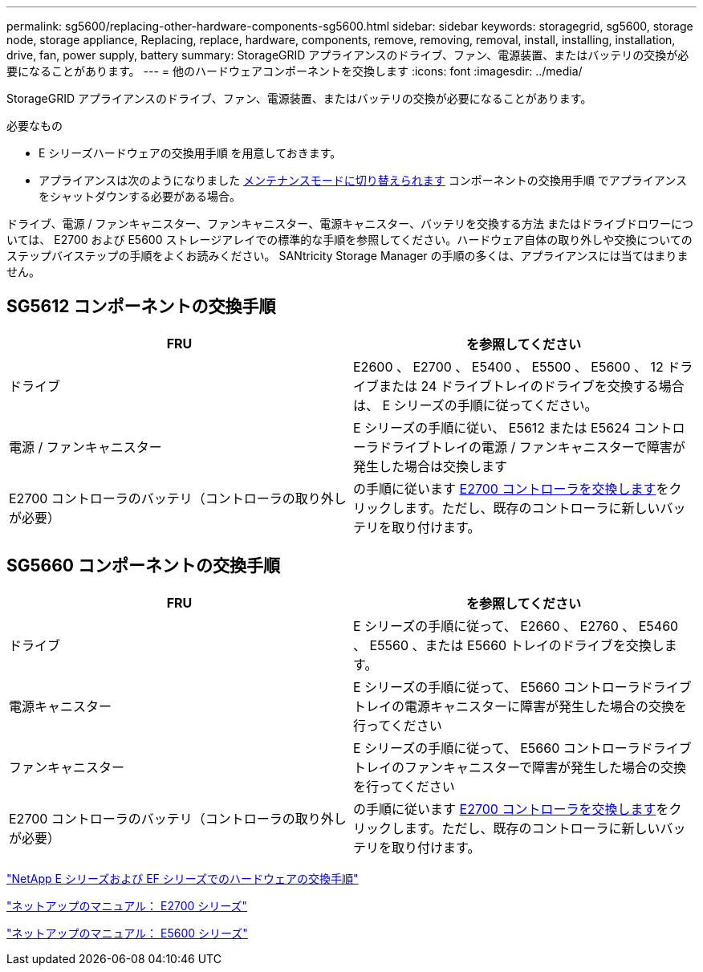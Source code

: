 ---
permalink: sg5600/replacing-other-hardware-components-sg5600.html 
sidebar: sidebar 
keywords: storagegrid, sg5600, storage node, storage appliance, Replacing, replace, hardware, components, remove, removing, removal, install, installing, installation, drive, fan, power supply, battery 
summary: StorageGRID アプライアンスのドライブ、ファン、電源装置、またはバッテリの交換が必要になることがあります。 
---
= 他のハードウェアコンポーネントを交換します
:icons: font
:imagesdir: ../media/


[role="lead"]
StorageGRID アプライアンスのドライブ、ファン、電源装置、またはバッテリの交換が必要になることがあります。

.必要なもの
* E シリーズハードウェアの交換用手順 を用意しておきます。
* アプライアンスは次のようになりました xref:placing-appliance-into-maintenance-mode.adoc[メンテナンスモードに切り替えられます] コンポーネントの交換用手順 でアプライアンスをシャットダウンする必要がある場合。


ドライブ、電源 / ファンキャニスター、ファンキャニスター、電源キャニスター、バッテリを交換する方法 またはドライブドロワーについては、 E2700 および E5600 ストレージアレイでの標準的な手順を参照してください。ハードウェア自体の取り外しや交換についてのステップバイステップの手順をよくお読みください。 SANtricity Storage Manager の手順の多くは、アプライアンスには当てはまりません。



== SG5612 コンポーネントの交換手順

|===
| FRU | を参照してください 


 a| 
ドライブ
 a| 
E2600 、 E2700 、 E5400 、 E5500 、 E5600 、 12 ドライブまたは 24 ドライブトレイのドライブを交換する場合は、 E シリーズの手順に従ってください。



 a| 
電源 / ファンキャニスター
 a| 
E シリーズの手順に従い、 E5612 または E5624 コントローラドライブトレイの電源 / ファンキャニスターで障害が発生した場合は交換します



 a| 
E2700 コントローラのバッテリ（コントローラの取り外しが必要）
 a| 
の手順に従います xref:replacing-e2700-controller.adoc[E2700 コントローラを交換します]をクリックします。ただし、既存のコントローラに新しいバッテリを取り付けます。

|===


== SG5660 コンポーネントの交換手順

|===
| FRU | を参照してください 


 a| 
ドライブ
 a| 
E シリーズの手順に従って、 E2660 、 E2760 、 E5460 、 E5560 、または E5660 トレイのドライブを交換します。



 a| 
電源キャニスター
 a| 
E シリーズの手順に従って、 E5660 コントローラドライブトレイの電源キャニスターに障害が発生した場合の交換を行ってください



 a| 
ファンキャニスター
 a| 
E シリーズの手順に従って、 E5660 コントローラドライブトレイのファンキャニスターで障害が発生した場合の交換を行ってください



 a| 
E2700 コントローラのバッテリ（コントローラの取り外しが必要）
 a| 
の手順に従います xref:replacing-e2700-controller.adoc[E2700 コントローラを交換します]をクリックします。ただし、既存のコントローラに新しいバッテリを取り付けます。

|===
https://mysupport.netapp.com/info/web/ECMP11751516.html["NetApp E シリーズおよび EF シリーズでのハードウェアの交換手順"^]

http://mysupport.netapp.com/documentation/productlibrary/index.html?productID=61765["ネットアップのマニュアル： E2700 シリーズ"^]

http://mysupport.netapp.com/documentation/productlibrary/index.html?productID=61893["ネットアップのマニュアル： E5600 シリーズ"^]
